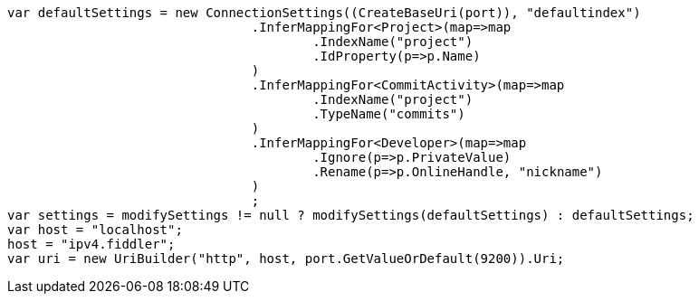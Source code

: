 [source, csharp]
----
var defaultSettings = new ConnectionSettings((CreateBaseUri(port)), "defaultindex")
				.InferMappingFor<Project>(map=>map
					.IndexName("project")
					.IdProperty(p=>p.Name)
				)
				.InferMappingFor<CommitActivity>(map=>map
					.IndexName("project")
					.TypeName("commits")
				)
				.InferMappingFor<Developer>(map=>map
					.Ignore(p=>p.PrivateValue)
					.Rename(p=>p.OnlineHandle, "nickname")
				)
				;
var settings = modifySettings != null ? modifySettings(defaultSettings) : defaultSettings;
var host = "localhost";
host = "ipv4.fiddler";
var uri = new UriBuilder("http", host, port.GetValueOrDefault(9200)).Uri;
----
